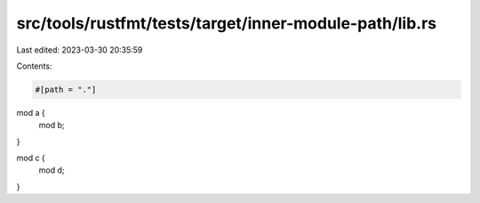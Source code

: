src/tools/rustfmt/tests/target/inner-module-path/lib.rs
=======================================================

Last edited: 2023-03-30 20:35:59

Contents:

.. code-block:: rs

    #[path = "."]
mod a {
    mod b;
}

mod c {
    mod d;
}


